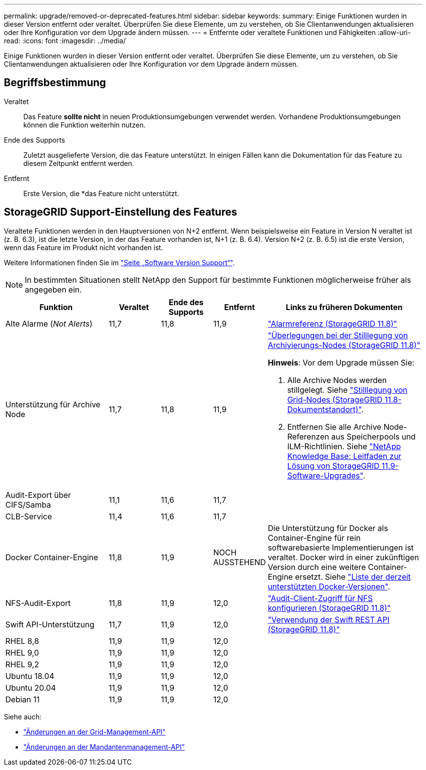 ---
permalink: upgrade/removed-or-deprecated-features.html 
sidebar: sidebar 
keywords:  
summary: Einige Funktionen wurden in dieser Version entfernt oder veraltet. Überprüfen Sie diese Elemente, um zu verstehen, ob Sie Clientanwendungen aktualisieren oder Ihre Konfiguration vor dem Upgrade ändern müssen. 
---
= Entfernte oder veraltete Funktionen und Fähigkeiten
:allow-uri-read: 
:icons: font
:imagesdir: ../media/


[role="lead"]
Einige Funktionen wurden in dieser Version entfernt oder veraltet. Überprüfen Sie diese Elemente, um zu verstehen, ob Sie Clientanwendungen aktualisieren oder Ihre Konfiguration vor dem Upgrade ändern müssen.



== Begriffsbestimmung

Veraltet:: Das Feature *sollte nicht* in neuen Produktionsumgebungen verwendet werden. Vorhandene Produktionsumgebungen können die Funktion weiterhin nutzen.
Ende des Supports:: Zuletzt ausgelieferte Version, die das Feature unterstützt. In einigen Fällen kann die Dokumentation für das Feature zu diesem Zeitpunkt entfernt werden.
Entfernt:: Erste Version, die *das Feature nicht unterstützt.




== StorageGRID Support-Einstellung des Features

Veraltete Funktionen werden in den Hauptversionen von N+2 entfernt. Wenn beispielsweise ein Feature in Version N veraltet ist (z. B. 6.3), ist die letzte Version, in der das Feature vorhanden ist, N+1 (z. B. 6.4). Version N+2 (z. B. 6.5) ist die erste Version, wenn das Feature im Produkt nicht vorhanden ist.

Weitere Informationen finden Sie im https://mysupport.netapp.com/site/info/version-support["Seite „Software Version Support“"^].


NOTE: In bestimmten Situationen stellt NetApp den Support für bestimmte Funktionen möglicherweise früher als angegeben ein.

[cols="2a,1a,1a,1a,3a"]
|===
| Funktion | Veraltet | Ende des Supports | Entfernt | Links zu früheren Dokumenten 


 a| 
Alte Alarme (_Not Alerts_)
 a| 
11,7
 a| 
11,8
 a| 
11,9
 a| 
https://docs.netapp.com/us-en/storagegrid-118/monitor/alarms-reference.html["Alarmreferenz (StorageGRID 11.8)"^]



 a| 
Unterstützung für Archive Node
 a| 
11,7
 a| 
11,8
 a| 
11,9
 a| 
https://docs.netapp.com/us-en/storagegrid-118/maintain/considerations-for-decommissioning-admin-or-gateway-nodes.html["Überlegungen bei der Stilllegung von Archivierungs-Nodes (StorageGRID 11.8)"^]

*Hinweis*: Vor dem Upgrade müssen Sie:

. Alle Archive Nodes werden stillgelegt. Siehe https://docs.netapp.com/us-en/storagegrid-118/maintain/grid-node-decommissioning.html["Stilllegung von Grid-Nodes (StorageGRID 11.8-Dokumentstandort)"^].
. Entfernen Sie alle Archive Node-Referenzen aus Speicherpools und ILM-Richtlinien. Siehe https://kb.netapp.com/hybrid/StorageGRID/Maintenance/StorageGRID_11.9_software_upgrade_resolution_guide["NetApp Knowledge Base: Leitfaden zur Lösung von StorageGRID 11.9-Software-Upgrades"^].




 a| 
Audit-Export über CIFS/Samba
 a| 
11,1
 a| 
11,6
 a| 
11,7
 a| 



 a| 
CLB-Service
 a| 
11,4
 a| 
11,6
 a| 
11,7
 a| 



 a| 
Docker Container-Engine
 a| 
11,8
 a| 
11,9
 a| 
NOCH AUSSTEHEND
 a| 
Die Unterstützung für Docker als Container-Engine für rein softwarebasierte Implementierungen ist veraltet. Docker wird in einer zukünftigen Version durch eine weitere Container-Engine ersetzt. Siehe link:../ubuntu/software-requirements.html#docker-versions-tested["Liste der derzeit unterstützten Docker-Versionen"].



 a| 
NFS-Audit-Export
 a| 
11,8
 a| 
11,9
 a| 
12,0
 a| 
https://docs.netapp.com/us-en/storagegrid-118/admin/configuring-audit-client-access.html["Audit-Client-Zugriff für NFS konfigurieren (StorageGRID 11.8)"^]



 a| 
Swift API-Unterstützung
 a| 
11,7
 a| 
11,9
 a| 
12,0
 a| 
https://docs.netapp.com/us-en/storagegrid-118/swift/index.html["Verwendung der Swift REST API (StorageGRID 11.8)"^]



 a| 
RHEL 8,8
 a| 
11,9
 a| 
11,9
 a| 
12,0
 a| 



 a| 
RHEL 9,0
 a| 
11,9
 a| 
11,9
 a| 
12,0
 a| 



 a| 
RHEL 9,2
 a| 
11,9
 a| 
11,9
 a| 
12,0
 a| 



 a| 
Ubuntu 18.04
 a| 
11,9
 a| 
11,9
 a| 
12,0
 a| 



 a| 
Ubuntu 20.04
 a| 
11,9
 a| 
11,9
 a| 
12,0
 a| 



 a| 
Debian 11
 a| 
11,9
 a| 
11,9
 a| 
12,0
 a| 

|===
Siehe auch:

* link:../upgrade/changes-to-grid-management-api.html["Änderungen an der Grid-Management-API"]
* link:../upgrade/changes-to-tenant-management-api.html["Änderungen an der Mandantenmanagement-API"]

